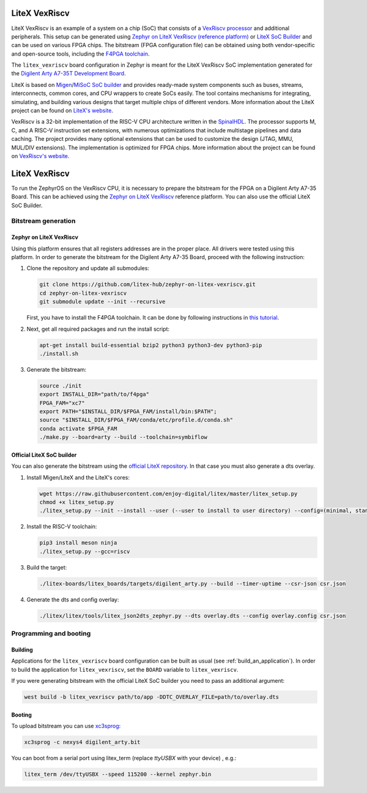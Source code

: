 .. _litex-vexriscv:

LiteX VexRiscv
##############

LiteX VexRiscv is an example of a system on a chip (SoC) that consists of
a `VexRiscv processor <https://github.com/SpinalHDL/VexRiscv>`_
and additional peripherals. This setup can be generated using
`Zephyr on LiteX VexRiscv (reference platform)
<https://github.com/litex-hub/zephyr-on-litex-vexriscv>`_
or `LiteX SoC Builder <https://github.com/enjoy-digital/litex>`_
and can be used on various FPGA chips.
The bitstream (FPGA configuration file) can be obtained using both
vendor-specific and open-source tools, including the
`F4PGA toolchain <https://f4pga.org/>`_.

The ``litex_vexriscv`` board configuration in Zephyr is meant for the
LiteX VexRiscv SoC implementation generated for the
`Digilent Arty A7-35T Development Board
<https://store.digilentinc.com/arty-a7-artix-7-fpga-development-board-for-makers-and-hobbyists>`_.

.. image:: img/litex_vexriscv.jpg
   :width: 650px
   :align: center
   :alt: LiteX VexRiscv on Digilent Arty 35T Board

LiteX is based on
`Migen <https://m-labs.hk/gateware/migen/>`_/`MiSoC SoC builder <https://github.com/m-labs/misoc>`_
and provides ready-made system components such as buses, streams, interconnects,
common cores, and CPU wrappers to create SoCs easily. The tool contains
mechanisms for integrating, simulating, and building various designs
that target multiple chips of different vendors.
More information about the LiteX project can be found on
`LiteX's website <https://github.com/enjoy-digital/litex>`_.

VexRiscv is a 32-bit implementation of the RISC-V CPU architecture
written in the `SpinalHDL <https://spinalhdl.github.io/SpinalDoc-RTD/>`_.
The processor supports M, C, and A RISC-V instruction
set extensions, with numerous optimizations that include multistage
pipelines and data caching. The project provides many optional extensions
that can be used to customize the design (JTAG, MMU, MUL/DIV extensions).
The implementation is optimized for FPGA chips.
More information about the project can be found on
`VexRiscv's website <https://github.com/SpinalHDL/VexRiscv>`_.

LiteX VexRiscv
##############

To run the ZephyrOS on the VexRiscv CPU, it is necessary to prepare the
bitstream for the FPGA on a Digilent Arty A7-35 Board. This can be achieved
using the
`Zephyr on LiteX VexRiscv <https://github.com/litex-hub/zephyr-on-litex-vexriscv>`_
reference platform. You can also use the official LiteX SoC Builder.

Bitstream generation
********************

Zephyr on LiteX VexRiscv
========================
Using this platform ensures that all registers addresses are in the proper place.
All drivers were tested using this platform.
In order to generate the bitstream for the Digilent Arty A7-35 Board,
proceed with the following instruction:

1. Clone the repository and update all submodules:

   .. code-block:: bash

      git clone https://github.com/litex-hub/zephyr-on-litex-vexriscv.git
      cd zephyr-on-litex-vexriscv
      git submodule update --init --recursive

   First, you have to install the F4PGA toolchain. It can be done by following instructions in
   `this tutorial <https://f4pga-examples.readthedocs.io/en/latest/getting.html>`_.

#. Next, get all required packages and run the install script:

   .. code-block:: bash

      apt-get install build-essential bzip2 python3 python3-dev python3-pip
      ./install.sh

#. Generate the bitstream:

   .. code-block:: bash

      source ./init
      export INSTALL_DIR="path/to/f4pga"
      FPGA_FAM="xc7"
      export PATH="$INSTALL_DIR/$FPGA_FAM/install/bin:$PATH";
      source "$INSTALL_DIR/$FPGA_FAM/conda/etc/profile.d/conda.sh"
      conda activate $FPGA_FAM
      ./make.py --board=arty --build --toolchain=symbiflow


Official LiteX SoC builder
==========================
You can also generate the bitstream using the `official LiteX repository <https://github.com/enjoy-digital/litex>`_.
In that case you must also generate a dts overlay.

1. Install Migen/LiteX and the LiteX's cores:

   .. code-block:: bash

      wget https://raw.githubusercontent.com/enjoy-digital/litex/master/litex_setup.py
      chmod +x litex_setup.py
      ./litex_setup.py --init --install --user (--user to install to user directory) --config=(minimal, standard, full)

#. Install the RISC-V toolchain:

   .. code-block:: bash

      pip3 install meson ninja
      ./litex_setup.py --gcc=riscv

#. Build the target:

   .. code-block:: bash

      ./litex-boards/litex_boards/targets/digilent_arty.py --build --timer-uptime --csr-json csr.json

#. Generate the dts and config overlay:

   .. code-block:: bash

      ./litex/litex/tools/litex_json2dts_zephyr.py --dts overlay.dts --config overlay.config csr.json

Programming and booting
*************************

Building
========

Applications for the ``litex_vexriscv`` board configuration can be built as usual
(see :ref:`build_an_application`).
In order to build the application for ``litex_vexriscv``, set the ``BOARD`` variable
to ``litex_vexriscv``.

If you were generating bitstream with the official LiteX SoC builder you need to pass an additional argument:

.. code-block:: bash

   west build -b litex_vexriscv path/to/app -DDTC_OVERLAY_FILE=path/to/overlay.dts

Booting
=======

To upload bitstream you can use `xc3sprog <https://github.com/matrix-io/xc3sprog>`_:

.. code-block:: bash

   xc3sprog -c nexys4 digilent_arty.bit

You can boot from a serial port using litex_term (replace `ttyUSBX` with your device) , e.g.:

.. code-block:: bash

   litex_term /dev/ttyUSBX --speed 115200 --kernel zephyr.bin
